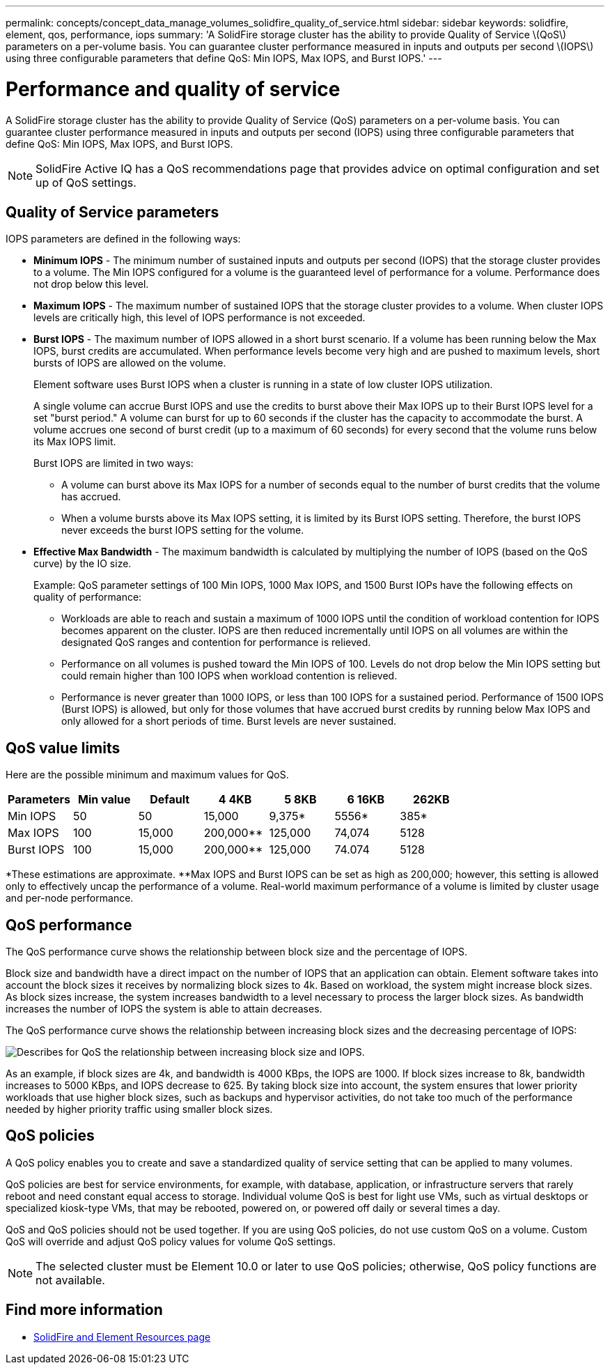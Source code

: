---
permalink: concepts/concept_data_manage_volumes_solidfire_quality_of_service.html
sidebar: sidebar
keywords: solidfire, element, qos, performance, iops
summary: 'A SolidFire storage cluster has the ability to provide Quality of Service \(QoS\) parameters on a per-volume basis. You can guarantee cluster performance measured in inputs and outputs per second \(IOPS\) using three configurable parameters that define QoS: Min IOPS, Max IOPS, and Burst IOPS.'
---

= Performance and quality of service
:icons: font
:imagesdir: ../media/

[.lead]
A SolidFire storage cluster has the ability to provide Quality of Service (QoS) parameters on a per-volume basis. You can guarantee cluster performance measured in inputs and outputs per second (IOPS) using three configurable parameters that define QoS: Min IOPS, Max IOPS, and Burst IOPS.

NOTE: SolidFire Active IQ has a QoS recommendations page that provides advice on optimal configuration and set up of QoS settings.

== Quality of Service parameters
IOPS parameters are defined in the following ways:

* *Minimum IOPS* - The minimum number of sustained inputs and outputs per second (IOPS) that the storage cluster provides to a volume. The Min IOPS configured for a volume is the guaranteed level of performance for a volume. Performance does not drop below this level.

* *Maximum IOPS* - The maximum number of sustained IOPS that the storage cluster provides to a volume. When cluster IOPS levels are critically high, this level of IOPS performance is not exceeded.

* *Burst IOPS* - The maximum number of IOPS allowed in a short burst scenario. If a volume has been running below the Max IOPS, burst credits are accumulated. When performance levels become very high and are pushed to maximum levels, short bursts of IOPS are allowed on the volume.
+
Element software uses Burst IOPS when a cluster is running in a state of low cluster IOPS utilization.
+
A single volume can accrue Burst IOPS and use the credits to burst above their Max IOPS up to their Burst IOPS level for a set "burst period." A volume can burst for up to 60 seconds if the cluster has the capacity to accommodate the burst. A volume accrues one second of burst credit (up to a maximum of 60 seconds) for every second that the volume runs below its Max IOPS limit.
+
Burst IOPS are limited in two ways:
+
** A volume can burst above its Max IOPS for a number of seconds equal to the number of burst credits that the volume has accrued.
** When a volume bursts above its Max IOPS setting, it is limited by its Burst IOPS setting. Therefore, the burst IOPS never exceeds the burst IOPS setting for the volume.

* *Effective Max Bandwidth* - The maximum bandwidth is calculated by multiplying the number of IOPS (based on the QoS curve) by the IO size.
+
Example: QoS parameter settings of 100 Min IOPS, 1000 Max IOPS, and 1500 Burst IOPs have the following effects on quality of performance:
+
** Workloads are able to reach and sustain a maximum of 1000 IOPS until the condition of workload contention for IOPS becomes apparent on the cluster. IOPS are then reduced incrementally until IOPS on all volumes are within the designated QoS ranges and contention for performance is relieved.
** Performance on all volumes is pushed toward the Min IOPS of 100. Levels do not drop below the Min IOPS setting but could remain higher than 100 IOPS when workload contention is relieved.
** Performance is never greater than 1000 IOPS, or less than 100 IOPS for a sustained period. Performance of 1500 IOPS (Burst IOPS) is allowed, but only for those volumes that have accrued burst credits by running below Max IOPS and only allowed for a short periods of time. Burst levels are never sustained.

== QoS value limits
Here are the possible minimum and maximum values for QoS.

[cols="7*",options="header">]
|===
| Parameters
| Min value
| Default
| 4 4KB
| 5 8KB
| 6 16KB
| 262KB
| Min IOPS | 50 | 50 | 15,000 | 9,375* | 5556* | 385*
| Max IOPS | 100 | 15,000 | 200,000** | 125,000 | 74,074 | 5128
| Burst IOPS | 100 | 15,000 | 200,000** | 125,000 | 74.074 | 5128
|===

*These estimations are approximate.
**Max IOPS and Burst IOPS can be set as high as 200,000; however, this setting is allowed only to effectively uncap the performance of a volume. Real-world maximum performance of a volume is limited by cluster usage and per-node performance.

== QoS performance
The QoS performance curve shows the relationship between block size and the percentage of IOPS.

Block size and bandwidth have a direct impact on the number of IOPS that an application can obtain. Element software takes into account the block sizes it receives by normalizing block sizes to 4k. Based on workload, the system might increase block sizes. As block sizes increase, the system increases bandwidth to a level necessary to process the larger block sizes. As bandwidth increases the number of IOPS the system is able to attain decreases.

The QoS performance curve shows the relationship between increasing block sizes and the decreasing percentage of IOPS:

image::../media/solidfire_qos_performance_curve.png[Describes for QoS the relationship between increasing block size and IOPS.]

As an example, if block sizes are 4k, and bandwidth is 4000 KBps, the IOPS are 1000. If block sizes increase to 8k, bandwidth increases to 5000 KBps, and IOPS decrease to 625. By taking block size into account, the system ensures that lower priority workloads that use higher block sizes, such as backups and hypervisor activities, do not take too much of the performance needed by higher priority traffic using smaller block sizes.

== QoS policies

A QoS policy enables you to create and save a standardized quality of service setting that can be applied to many volumes.

QoS policies are best for service environments, for example, with database, application, or infrastructure servers that rarely reboot and need constant equal access to storage. Individual volume QoS is best for light use VMs, such as virtual desktops or specialized kiosk-type VMs, that may be rebooted, powered on, or powered off daily or several times a day.

QoS and QoS policies should not be used together. If you are using QoS policies, do not use custom QoS on a volume. Custom QoS will override and adjust QoS policy values for volume QoS settings.

NOTE: The selected cluster must be Element 10.0 or later to use QoS policies; otherwise, QoS policy functions are not available.

== Find more information
 * https://www.netapp.com/data-storage/solidfire/documentation[SolidFire and Element Resources page^]
